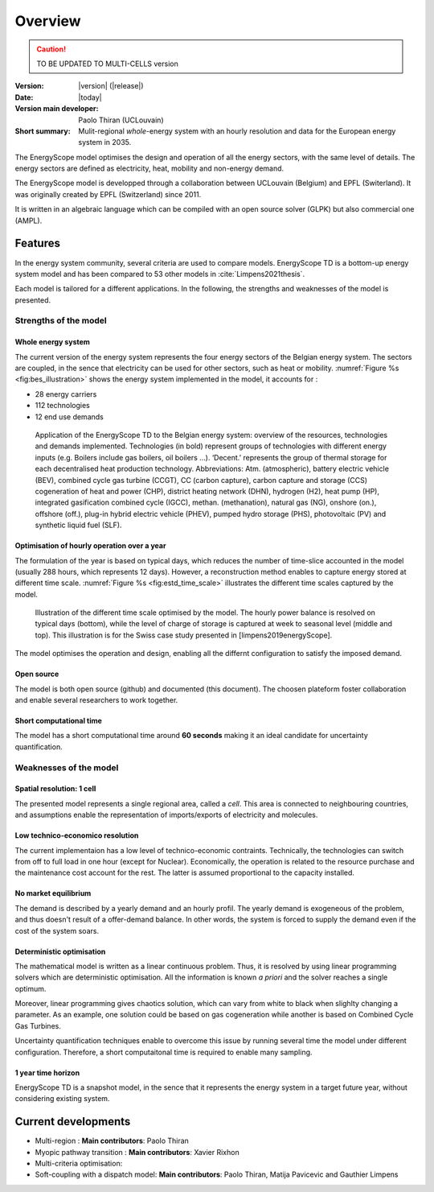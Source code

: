 Overview
++++++++
.. _label_sec_overview:


.. caution ::
   TO BE UPDATED TO MULTI-CELLS version

:Version: |version| (|release|)
:Date: |today|
:Version main developer: Paolo Thiran (UCLouvain)
:Short summary: Mulit-regional *whole*-energy system with an hourly resolution and data for the European energy system in 2035.

The EnergyScope model optimises the design and operation of all the energy sectors, with the same level of details. The energy sectors are defined as electricity, heat, mobility and non-energy demand. 


The EnergyScope model is developped through a collaboration between UCLouvain (Belgium) and EPFL (Switerland). 
It was originally created by EPFL (Switzerland) since 2011.

It is written in an algebraic language which can be compiled with an open source solver (GLPK) but also commercial one (AMPL).

Features
========

In the energy system community, several criteria are used to compare models. 
EnergyScope TD is a bottom-up energy system model and has been compared to 53 other models in :cite:`Limpens2021thesis`.

Each model is tailored for a different applications. In the following, the strengths and weaknesses of the model is presented.


Strengths of the model
----------------------


Whole energy system
^^^^^^^^^^^^^^^^^^^


The current version of the energy system represents the four energy sectors of the Belgian energy system. 
The sectors are coupled, in the sence that electricity can be used for other sectors, such as heat or mobility. 
:numref:`Figure %s <fig:bes_illustration>` shows the energy system implemented in the
model, it accounts for :

- 28 energy carriers
- 112 technologies
- 12 end use demands


.. figure:: /images/case_study_energy_system.png
   :alt: Illustrative example of a decentralised heating layer.
   :name: fig:bes_illustration
   :width: 16cm

   Application of the EnergyScope TD to the Belgian energy system: overview of the
   resources, technologies and demands implemented. Technologies (in bold) represent groups of
   technologies with different energy inputs (e.g. Boilers include gas boilers, oil boilers ...). ‘Decent.’
   represents the group of thermal storage for each decentralised heat production technology. Abbreviations:
   Atm. (atmospheric), battery electric vehicle (BEV), combined cycle gas turbine (CCGT),
   CC (carbon capture), carbon capture and storage (CCS) cogeneration of heat and power (CHP),
   district heating network (DHN), hydrogen (H2), heat pump (HP), integrated gasification combined
   cycle (IGCC), methan. (methanation), natural gas (NG), onshore (on.), offshore (off.), plug-in hybrid
   electric vehicle (PHEV), pumped hydro storage (PHS), photovoltaic (PV) and synthetic liquid fuel
   (SLF).

Optimisation of hourly operation over a year
^^^^^^^^^^^^^^^^^^^^^^^^^^^^^^^^^^^^^^^^^^^^

The formulation of the year is based on typical days, which reduces the number of time-slice accounted in the model (usually 288 hours, which represents 12 days). 
However, a reconstruction method enables to capture energy stored at different time scale. :numref:`Figure %s <fig:estd_time_scale>` illustrates the different time scales captured by the model.

.. figure:: /images/estd_different_time_scales.png
   :alt: Illustrative example of a decentralised heating layer.
   :name: fig:estd_time_scale
   :width: 16cm

   Illustration of the different time scale optimised by the model. 
   The hourly power balance is resolved on typical days (bottom), 
   while the level of charge of storage is captured at week to seasonal level (middle and top).
   This illustration is for the Swiss case study presented in [limpens2019energyScope].

The model optimises the operation and design, enabling all the differnt configuration to satisfy the imposed demand.


Open source
^^^^^^^^^^^

The model is both open source (github) and documented (this document). 
The choosen plateform foster collaboration and enable several researchers to work together.

Short computational time
^^^^^^^^^^^^^^^^^^^^^^^^

The model has a short computational time around **60 seconds** making it an ideal candidate for uncertainty quantification.


Weaknesses of the model
---------------------------

Spatial resolution: 1 cell
^^^^^^^^^^^^^^^^^^^^^^^^^^

The presented model represents a single regional area, called a *cell*. 
This area is connected to neighbouring countries, and assumptions enable 
the representation of imports/exports of electricity and molecules.

Low technico-economico resolution
^^^^^^^^^^^^^^^^^^^^^^^^^^^^^^^^^

The current implementaion has a low level of technico-economic contraints. 
Technically, the technologies can switch from off to full load in one hour (except for Nuclear). 
Economically, the operation is related to the resource purchase and the maintenance cost account for the rest. 
The latter is assumed proportional to the capacity installed.



No market equilibrium
^^^^^^^^^^^^^^^^^^^^^

The demand is described by a yearly demand and an hourly profil.
The yearly demand is exogeneous of the problem, and thus doesn't result of a offer-demand balance.
In other words, the system is forced to supply the demand even if the cost of the system soars.


Deterministic optimisation
^^^^^^^^^^^^^^^^^^^^^^^^^^

The mathematical model is written as a linear continuous problem. 
Thus, it is resolved by using linear programming solvers which are deterministic optimisation. 
All the information is known *a priori* and the solver reaches a single optimum. 

Moreover, linear programming gives chaotics solution, which can vary from white to black when slighlty changing a parameter.
As an example, one solution could be based on gas cogeneration while another is based on Combined Cycle Gas Turbines.

Uncertainty quantification techniques enable to overcome this issue by running several time the model under different configuration. 
Therefore, a short computaitonal time is required to enable many sampling.

1 year time horizon
^^^^^^^^^^^^^^^^^^^

EnergyScope TD is a snapshot model, in the sence that it represents the energy system in a target future year, without considering existing system.


Current developments
====================

- Multi-region : 
  **Main contributors**: Paolo Thiran

- Myopic pathway transition : 
  **Main contributors**: Xavier Rixhon

- Multi-criteria optimisation: 

- Soft-coupling with a dispatch model: 
  **Main contributors**: Paolo Thiran, Matija Pavicevic and Gauthier Limpens




